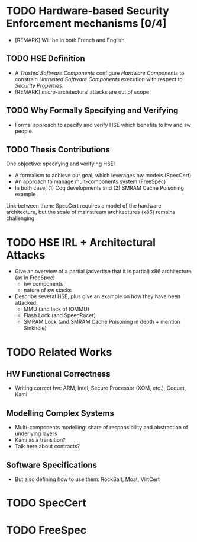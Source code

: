 * TODO Hardware-based Security Enforcement mechanisms [0/4]

- [REMARK] Will be in both French and English

** TODO HSE Definition

- A /Trusted Software Components/ configure /Hardware Components/ to constrain
  /Untrusted Software Components/ execution with respect to /Security
  Properties/.
- [REMARK] /micro/-architectural attacks are out of scope

** TODO Why Formally Specifying and Verifying

- Formal approach to specify and verify HSE which benefits to hw and sw people.

** TODO Thesis Contributions

One objective: specifying and verifying HSE:

- A formalism to achieve our goal, which leverages hw models (SpecCert)
- An approach to manage mult-components system (FreeSpec)
- In both case, (1) Coq developments and (2) SMRAM Cache Poisoning example

Link between them: SpecCert requires a model of the hardware architecture, but
the scale of mainstream architectures (x86) remains challenging.

* TODO HSE IRL + Architectural Attacks

- Give an overview of a partial (advertise that it is partial) x86 architecture
  (as in FreeSpec)
  + hw components
  + nature of sw stacks
- Describe several HSE, plus give an example on how they have been attacked:
  + MMU (and lack of IOMMU)
  + Flash Lock (and SpeedRacer)
  + SMRAM Lock (and SMRAM Cache Poisoning in depth + mention Sinkhole)

* TODO Related Works

** HW Functional Correctness

- Writing correct hw: ARM, Intel, Secure Processor (XOM, etc.), Coquet, Kami

** Modelling Complex Systems

- Multi-components modelling: share of responsibility and abstraction of
  underlying layers
- Kami as a transition?
- Talk here about contracts?

** Software Specifications

- But also defining how to use them: RockSalt, Moat, VirtCert

* TODO SpecCert

* TODO FreeSpec
